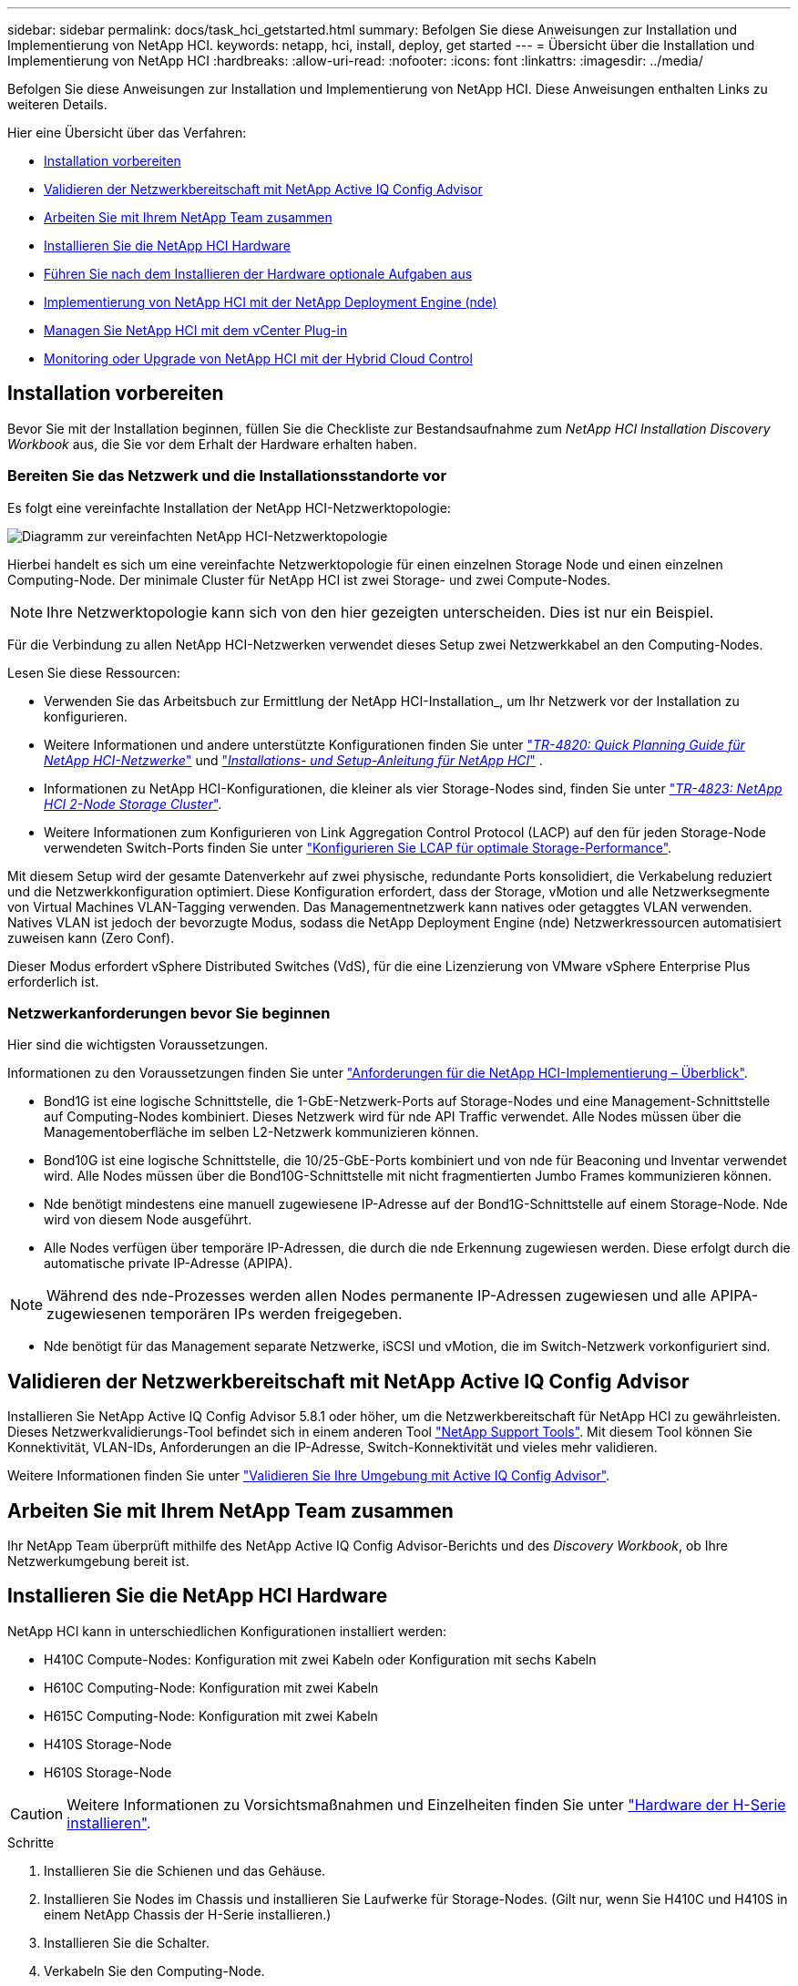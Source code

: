 ---
sidebar: sidebar 
permalink: docs/task_hci_getstarted.html 
summary: Befolgen Sie diese Anweisungen zur Installation und Implementierung von NetApp HCI. 
keywords: netapp, hci, install, deploy, get started 
---
= Übersicht über die Installation und Implementierung von NetApp HCI
:hardbreaks:
:allow-uri-read: 
:nofooter: 
:icons: font
:linkattrs: 
:imagesdir: ../media/


[role="lead"]
Befolgen Sie diese Anweisungen zur Installation und Implementierung von NetApp HCI. Diese Anweisungen enthalten Links zu weiteren Details.

Hier eine Übersicht über das Verfahren:

* <<Installation vorbereiten>>
* <<Validieren der Netzwerkbereitschaft mit NetApp Active IQ Config Advisor>>
* <<Arbeiten Sie mit Ihrem NetApp Team zusammen>>
* <<Installieren Sie die NetApp HCI Hardware>>
* <<Führen Sie nach dem Installieren der Hardware optionale Aufgaben aus>>
* <<Implementierung von NetApp HCI mit der NetApp Deployment Engine (nde)>>
* <<Managen Sie NetApp HCI mit dem vCenter Plug-in>>
* <<Monitoring oder Upgrade von NetApp HCI mit der Hybrid Cloud Control>>




== Installation vorbereiten

Bevor Sie mit der Installation beginnen, füllen Sie die Checkliste zur Bestandsaufnahme zum _NetApp HCI Installation Discovery Workbook_ aus, die Sie vor dem Erhalt der Hardware erhalten haben.



=== Bereiten Sie das Netzwerk und die Installationsstandorte vor

Es folgt eine vereinfachte Installation der NetApp HCI-Netzwerktopologie:

image::hci_topology_simple_network.png[Diagramm zur vereinfachten NetApp HCI-Netzwerktopologie]

Hierbei handelt es sich um eine vereinfachte Netzwerktopologie für einen einzelnen Storage Node und einen einzelnen Computing-Node. Der minimale Cluster für NetApp HCI ist zwei Storage- und zwei Compute-Nodes.


NOTE: Ihre Netzwerktopologie kann sich von den hier gezeigten unterscheiden. Dies ist nur ein Beispiel.

Für die Verbindung zu allen NetApp HCI-Netzwerken verwendet dieses Setup zwei Netzwerkkabel an den Computing-Nodes. 

Lesen Sie diese Ressourcen:

* Verwenden Sie das Arbeitsbuch zur Ermittlung der NetApp HCI-Installation_, um Ihr Netzwerk vor der Installation zu konfigurieren.
* Weitere Informationen und andere unterstützte Konfigurationen finden Sie unter https://www.netapp.com/pdf.html?item=/media/9413-tr4820pdf.pdf["_TR-4820: Quick Planning Guide für NetApp HCI-Netzwerke_"^] und https://library.netapp.com/ecm/ecm_download_file/ECMLP2856176["_Installations- und Setup-Anleitung für NetApp HCI_"^] .
* Informationen zu NetApp HCI-Konfigurationen, die kleiner als vier Storage-Nodes sind, finden Sie unter https://www.netapp.com/pdf.html?item=/media/9489-tr-4823.pdf["_TR-4823: NetApp HCI 2-Node Storage Cluster_"^].
* Weitere Informationen zum Konfigurieren von Link Aggregation Control Protocol (LACP) auf den für jeden Storage-Node verwendeten Switch-Ports finden Sie unter link:hci_prereqs_LACP_configuration.html["Konfigurieren Sie LCAP für optimale Storage-Performance"].


Mit diesem Setup wird der gesamte Datenverkehr auf zwei physische, redundante Ports konsolidiert, die Verkabelung reduziert und die Netzwerkkonfiguration optimiert. Diese Konfiguration erfordert, dass der Storage, vMotion und alle Netzwerksegmente von Virtual Machines VLAN-Tagging verwenden. Das Managementnetzwerk kann natives oder getaggtes VLAN verwenden. Natives VLAN ist jedoch der bevorzugte Modus, sodass die NetApp Deployment Engine (nde) Netzwerkressourcen automatisiert zuweisen kann (Zero Conf).

Dieser Modus erfordert vSphere Distributed Switches (VdS), für die eine Lizenzierung von VMware vSphere Enterprise Plus erforderlich ist.



=== Netzwerkanforderungen bevor Sie beginnen

Hier sind die wichtigsten Voraussetzungen.

Informationen zu den Voraussetzungen finden Sie unter link:hci_prereqs_overview.html["Anforderungen für die NetApp HCI-Implementierung – Überblick"].

* Bond1G ist eine logische Schnittstelle, die 1-GbE-Netzwerk-Ports auf Storage-Nodes und eine Management-Schnittstelle auf Computing-Nodes kombiniert. Dieses Netzwerk wird für nde API Traffic verwendet. Alle Nodes müssen über die Managementoberfläche im selben L2-Netzwerk kommunizieren können.
* Bond10G ist eine logische Schnittstelle, die 10/25-GbE-Ports kombiniert und von nde für Beaconing und Inventar verwendet wird. Alle Nodes müssen über die Bond10G-Schnittstelle mit nicht fragmentierten Jumbo Frames kommunizieren können.
* Nde benötigt mindestens eine manuell zugewiesene IP-Adresse auf der Bond1G-Schnittstelle auf einem Storage-Node. Nde wird von diesem Node ausgeführt.
* Alle Nodes verfügen über temporäre IP-Adressen, die durch die nde Erkennung zugewiesen werden. Diese erfolgt durch die automatische private IP-Adresse (APIPA).



NOTE: Während des nde-Prozesses werden allen Nodes permanente IP-Adressen zugewiesen und alle APIPA-zugewiesenen temporären IPs werden freigegeben.

* Nde benötigt für das Management separate Netzwerke, iSCSI und vMotion, die im Switch-Netzwerk vorkonfiguriert sind.




== Validieren der Netzwerkbereitschaft mit NetApp Active IQ Config Advisor

Installieren Sie NetApp Active IQ Config Advisor 5.8.1 oder höher, um die Netzwerkbereitschaft für NetApp HCI zu gewährleisten. Dieses Netzwerkvalidierungs-Tool befindet sich in einem anderen Tool link:https://mysupport.netapp.com/site/tools/tool-eula/5ddb829ebd393e00015179b2["NetApp Support Tools"^]. Mit diesem Tool können Sie Konnektivität, VLAN-IDs, Anforderungen an die IP-Adresse, Switch-Konnektivität und vieles mehr validieren.

Weitere Informationen finden Sie unter link:hci_prereqs_task_validate_config_advisor.html["Validieren Sie Ihre Umgebung mit Active IQ Config Advisor"].



== Arbeiten Sie mit Ihrem NetApp Team zusammen

Ihr NetApp Team überprüft mithilfe des NetApp Active IQ Config Advisor-Berichts und des _Discovery Workbook_, ob Ihre Netzwerkumgebung bereit ist.



== Installieren Sie die NetApp HCI Hardware

NetApp HCI kann in unterschiedlichen Konfigurationen installiert werden:

* H410C Compute-Nodes: Konfiguration mit zwei Kabeln oder Konfiguration mit sechs Kabeln
* H610C Computing-Node: Konfiguration mit zwei Kabeln
* H615C Computing-Node: Konfiguration mit zwei Kabeln
* H410S Storage-Node
* H610S Storage-Node



CAUTION: Weitere Informationen zu Vorsichtsmaßnahmen und Einzelheiten finden Sie unter link:task_hci_installhw.html["Hardware der H-Serie installieren"].

.Schritte
. Installieren Sie die Schienen und das Gehäuse.
. Installieren Sie Nodes im Chassis und installieren Sie Laufwerke für Storage-Nodes. (Gilt nur, wenn Sie H410C und H410S in einem NetApp Chassis der H-Serie installieren.)
. Installieren Sie die Schalter.
. Verkabeln Sie den Computing-Node.
. Storage-Node verkabeln.
. Schließen Sie die Stromkabel an.
. Schalten Sie die NetApp HCI-Knoten ein.




== Führen Sie nach dem Installieren der Hardware optionale Aufgaben aus

Nach der Installation der NetApp HCI Hardware sollten Sie einige optionale, jedoch empfohlene Aufgaben ausführen.



=== Management von Storage-Kapazität über das gesamte Chassis hinweg

Stellen Sie sicher, dass die Storage-Kapazität gleichmäßig auf alle Chassis mit Storage-Nodes verteilt wird.



=== Konfigurieren Sie IPMI für jeden Node

Nachdem die NetApp HCI Hardware im Rack montiert, verkabelt und hochgefahren wurde, können Sie für jeden Node den IPMI-Zugriff (Intelligent Platform Management Interface) konfigurieren. Weisen Sie jedem IPMI-Port eine IP-Adresse zu und ändern Sie das Standard-IPMI-Kennwort des Administrators, sobald Sie Remote-IPMI-Zugriff auf den Node haben.

Siehe link:hci_prereqs_final_prep.html["Konfigurieren Sie IPMI"].



== Implementierung von NetApp HCI mit der NetApp Deployment Engine (nde)

Die nde Benutzeroberfläche ist die Software-Wizard-Schnittstelle, die zur Installation von NetApp HCI verwendet wird.



=== Starten Sie die nde UI

NetApp HCI verwendet eine IPv4-Adresse des Storage-Node-Managementnetzwerks zum ersten Zugriff auf die nde. Als Best Practice wird empfohlen, eine Verbindung vom ersten Storage Node herzustellen.

.Voraussetzungen
* Sie haben die IP-Adresse des SpeicherNode-Managementnetzwerks bereits manuell oder über DHCP zugewiesen.
* Sie müssen physischen Zugriff auf die NetApp HCI Installation haben.


.Schritte
. Wenn Sie die IP-Adresse des ursprünglichen Speicherknotennetzwerks nicht kennen, verwenden Sie die Terminal User Interface (TUI), auf die über Tastatur und Monitor auf dem Speicherknoten oder zugegriffen wird link:task_nde_access_dhcp.html["Verwenden Sie einen USB-Stick"].
+
Weitere Informationen finden Sie unter link:concept_nde_access_overview.html["_Zugriff auf die NetApp Deployment Engine_"].

. Wenn Sie die IP-Adresse von einem Webbrowser aus kennen, stellen Sie eine Verbindung mit der Bond1G-Adresse des primären Knotens über HTTP, nicht mit HTTPS her.
+
* Beispiel*: `http://<IP_address>:442/nde/`





=== Implementieren Sie NetApp HCI mit der nde-UI

. Akzeptieren Sie in der nde die Voraussetzungen, prüfen Sie die Nutzung von Active IQ und akzeptieren Sie Lizenzvereinbarungen.
. Optional können Sie die Data-Fabric-Fileservices durch ONTAP Select aktivieren und die ONTAP Select-Lizenz akzeptieren.
. Konfigurieren Sie eine neue vCenter-Implementierung. Klicken Sie auf *Konfigurieren mit einem vollständig qualifizierten Domänennamen* und geben Sie die vCenter Server-Domänenname und die DNS-Server-IP-Adresse ein.
+

NOTE: Es wird dringend empfohlen, den FQDN-Ansatz für die vCenter-Installation zu verwenden.

. Überprüfen Sie, ob die Bestandsbewertung aller Knoten erfolgreich abgeschlossen wurde.
+
Der Storage-Node, auf dem die nde ausgeführt wird, wird bereits geprüft.

. Wählen Sie alle Knoten aus und klicken Sie auf *Weiter*.
. Netzwerkeinstellungen konfigurieren. Die zu verwendenden Werte finden Sie im Arbeitsbuch zur Bestandsaufnahme _NetApp HCI Installation_.
. Klicken Sie auf das blaue Feld, um das einfache Formular zu starten.
+
image::hci_nde_network_settings_ui.png[Seite „nde Netzwerkeinstellungen“]

. Im Formular „Netzwerkeinstellungen leicht“:
+
.. Geben Sie den Namensvorfix ein. (Weitere Informationen finden Sie in den Systemdetails im Arbeitsbuch zur Bestandsaufnahme _NetApp HCI Installation_.)
.. Klicken Sie auf *Nein* für werden Sie VLAN-IDs zuweisen? (Sie weisen sie später auf der Seite „Netzwerkeinstellungen“ zu.)
.. Geben Sie die Subnetz-CIDR-, Standard-Gateway- und IP-Adresse für die Management-, vMotion- und iSCI-Netzwerke gemäß Ihrer Arbeitsmappe ein. (Diese Werte finden Sie im Abschnitt „IP-Zuweisungsmethode“ des Arbeitsbuchs zur Ermittlung der NetApp HCI-Installation_.)
.. Klicken Sie auf *auf Netzwerkeinstellungen anwenden*.


. Beitreten an link:task_nde_join_existing_vsphere.html["VCenter vorhanden"] (Optional).
. Notieren Sie die Seriennummern der Knoten im Arbeitsbuch zur Ermittlung der NetApp HCI-Installation_.
. Geben Sie eine VLAN-ID für das vMotion Netzwerk und jedes Netzwerk an, das VLAN-Tagging erfordert. Siehe _NetApp HCI Installationsanleitung_.
. Laden Sie Ihre Konfiguration als CSV-Datei herunter.
. Klicken Sie Auf *Bereitstellung Starten*.
. Kopieren Sie die angezeigte URL, und speichern Sie sie.
+

NOTE: Die Implementierung dauert etwa 45 Minuten.





=== Überprüfen Sie die Installation mithilfe des vSphere Web Client

. Starten Sie den vSphere Web Client und melden Sie sich mit den während der nde Verwendung angegebenen Anmeldeinformationen an.
+
Sie müssen anhängen `@vsphere.local` Dem Benutzernamen.

. Vergewissern Sie sich, dass keine Alarme vorhanden sind.
. Überprüfen Sie, ob die vCenter, mNode und ONTAP Select (optional) Appliances ohne Warnsymbole ausgeführt werden.
. Beobachten Sie, dass die zwei Standard-Datastores (NetApp-HCI-Datastore_01 & 02) erstellt werden.
. Wählen Sie jeden Datenspeicher aus, und stellen Sie sicher, dass alle Computing-Nodes auf der Registerkarte Hosts aufgeführt sind.
. Validierung von vMotion und Datastore-02
+
.. Migrieren Sie den vCenter Server auf NetApp-HCI-Datastore-02 (nur Storage vMotion).
.. Migrieren Sie vCenter Server zu allen Computing-Nodes (nur Compute vMotion).


. Wechseln Sie zum NetApp Element Plug-in für vCenter Server, und stellen Sie sicher, dass das Cluster sichtbar ist.
. Stellen Sie sicher, dass auf dem Dashboard keine Meldungen angezeigt werden.




== Managen Sie NetApp HCI mit dem vCenter Plug-in

Nach der Installation von NetApp HCI können Sie Cluster, Volumes, Datastores, Protokolle, Zugriffsgruppen konfigurieren. Initiatoren und Quality of Service (QoS)-Richtlinien mithilfe des NetApp Element Plug-ins für vCenter Server.

Weitere Informationen finden Sie unter https://docs.netapp.com/us-en/vcp/index.html["_NetApp Element Plug-in für vCenter Server Dokumentation_"^].

image::vcp_shortcuts_page.png[Seite „vSphere Client Shortcuts“]



== Monitoring oder Upgrade von NetApp HCI mit der Hybrid Cloud Control

Sie können das System optional mit NetApp HCI Hybrid Cloud Control überwachen, aktualisieren oder erweitern.

Sie melden sich bei NetApp Hybrid Cloud Control an, indem Sie die IP-Adresse des Management-Node nutzen.

Hybrid Cloud Control bietet folgende Möglichkeiten:

* link:task_hcc_dashboard.html["Überwachen Sie die NetApp HCI-Installation"]
* link:concept_hci_upgrade_overview.html["Führen Sie ein Upgrade Ihres NetApp HCI Systems durch"]
* link:concept_hcc_expandoverview.html["Erweitern Sie Ihre NetApp HCI Storage- oder Computing-Ressourcen"]


*Schritte*

. Öffnen Sie die IP-Adresse des Management-Node in einem Webbrowser. Beispiel:
+
[listing]
----
https://<ManagementNodeIP>
----
. Melden Sie sich bei NetApp Hybrid Cloud Control an, indem Sie die Anmeldedaten des NetApp HCI-Storage-Cluster-Administrators bereitstellen.
+
Die Benutzeroberfläche von NetApp Hybrid Cloud Control wird angezeigt.





== Weitere Informationen

* link:../media/hseries-isi.pdf["NetApp HCI Installations- und Setup-Anleitung"^]
* https://www.netapp.com/pdf.html?item=/media/9413-tr4820pdf.pdf["TR-4820: Quick Planning Guide für NetApp HCI-Netzwerke"^]
* https://docs.netapp.com/us-en/vcp/index.html["Dokumentation zum NetApp Element-Plug-in für vCenter Server"^]
* https://mysupport.netapp.com/site/tools/tool-eula/5ddb829ebd393e00015179b2["NetApp Configuration Advisor"^] 5.8.1 oder höher zur Netzwerkvalidierung
* https://docs.netapp.com/us-en/solidfire-active-iq/index.html["NetApp SolidFire Active IQ Dokumentation"^]

